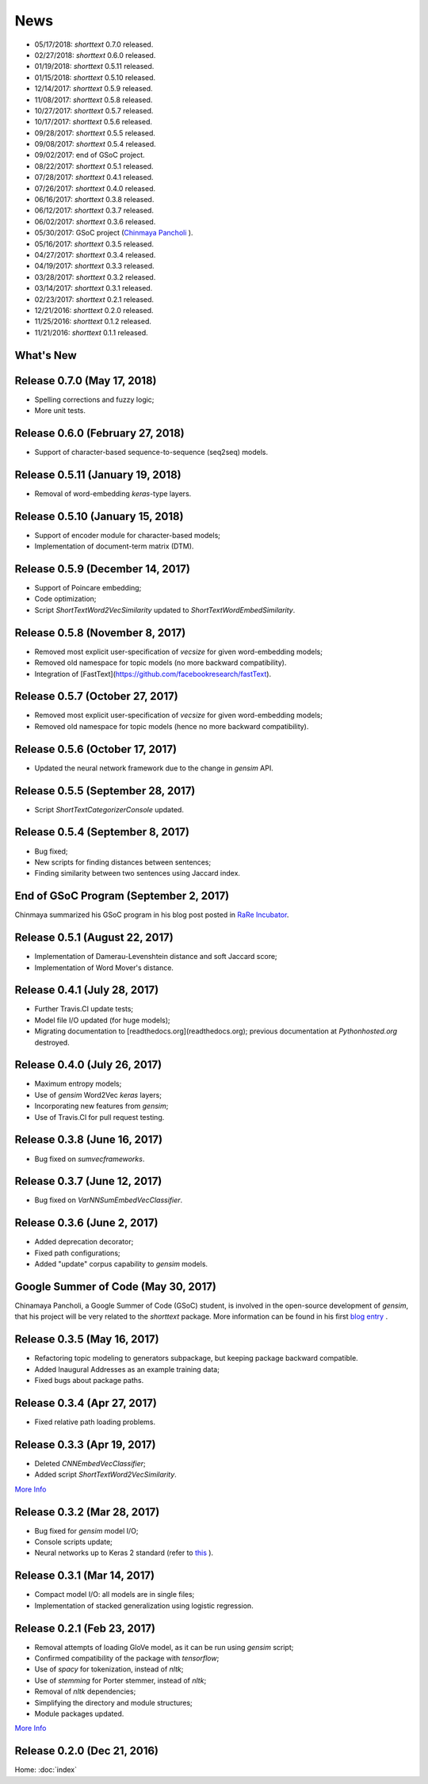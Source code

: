 News
====

* 05/17/2018: `shorttext` 0.7.0 released.
* 02/27/2018: `shorttext` 0.6.0 released.
* 01/19/2018: `shorttext` 0.5.11 released.
* 01/15/2018: `shorttext` 0.5.10 released.
* 12/14/2017: `shorttext` 0.5.9 released.
* 11/08/2017: `shorttext` 0.5.8 released.
* 10/27/2017: `shorttext` 0.5.7 released.
* 10/17/2017: `shorttext` 0.5.6 released.
* 09/28/2017: `shorttext` 0.5.5 released.
* 09/08/2017: `shorttext` 0.5.4 released.
* 09/02/2017: end of GSoC project.
* 08/22/2017: `shorttext` 0.5.1 released.
* 07/28/2017: `shorttext` 0.4.1 released.
* 07/26/2017: `shorttext` 0.4.0 released.
* 06/16/2017: `shorttext` 0.3.8 released.
* 06/12/2017: `shorttext` 0.3.7 released.
* 06/02/2017: `shorttext` 0.3.6 released.
* 05/30/2017: GSoC project (`Chinmaya Pancholi
  <https://rare-technologies.com/google-summer-of-code-2017-week-1-on-integrating-gensim-with-scikit-learn-and-keras/>`_ ).
* 05/16/2017: `shorttext` 0.3.5 released.
* 04/27/2017: `shorttext` 0.3.4 released.
* 04/19/2017: `shorttext` 0.3.3 released.
* 03/28/2017: `shorttext` 0.3.2 released.
* 03/14/2017: `shorttext` 0.3.1 released.
* 02/23/2017: `shorttext` 0.2.1 released.
* 12/21/2016: `shorttext` 0.2.0 released.
* 11/25/2016: `shorttext` 0.1.2 released.
* 11/21/2016: `shorttext` 0.1.1 released.

What's New
----------

Release 0.7.0 (May 17, 2018)
---------------------------------

* Spelling corrections and fuzzy logic;
* More unit tests.


Release 0.6.0 (February 27, 2018)
---------------------------------

* Support of character-based sequence-to-sequence (seq2seq) models.


Release 0.5.11 (January 19, 2018)
---------------------------------

* Removal of word-embedding `keras`-type layers.

Release 0.5.10 (January 15, 2018)
---------------------------------

* Support of encoder module for character-based models;
* Implementation of document-term matrix (DTM).

Release 0.5.9 (December 14, 2017)
---------------------------------

* Support of Poincare embedding;
* Code optimization;
* Script `ShortTextWord2VecSimilarity` updated to `ShortTextWordEmbedSimilarity`.

Release 0.5.8 (November 8, 2017)
---------------------------------

* Removed most explicit user-specification of `vecsize` for given word-embedding models;
* Removed old namespace for topic models (no more backward compatibility).
* Integration of [FastText](https://github.com/facebookresearch/fastText).


Release 0.5.7 (October 27, 2017)
---------------------------------

* Removed most explicit user-specification of `vecsize` for given word-embedding models;
* Removed old namespace for topic models (hence no more backward compatibility).

Release 0.5.6 (October 17, 2017)
---------------------------------

* Updated the neural network framework due to the change in `gensim` API.

Release 0.5.5 (September 28, 2017)
---------------------------------

* Script `ShortTextCategorizerConsole` updated.

Release 0.5.4 (September 8, 2017)
---------------------------------

* Bug fixed;
* New scripts for finding distances between sentences;
* Finding similarity between two sentences using Jaccard index.

End of GSoC Program (September 2, 2017)
---------------------------------------

Chinmaya summarized his GSoC program in his blog post posted in `RaRe Incubator
<https://rare-technologies.com/chinmayas-gsoc-2017-summary-integration-with-sklearn-keras-and-implementing-fasttext/>`_.


Release 0.5.1 (August 22, 2017)
-------------------------------

* Implementation of Damerau-Levenshtein distance and soft Jaccard score;
* Implementation of Word Mover's distance.


Release 0.4.1 (July 28, 2017)
-----------------------------

* Further Travis.CI update tests;
* Model file I/O updated (for huge models);
* Migrating documentation to [readthedocs.org](readthedocs.org); previous documentation at `Pythonhosted.org` destroyed.


Release 0.4.0 (July 26, 2017)
-----------------------------

* Maximum entropy models;
* Use of `gensim` Word2Vec `keras` layers;
* Incorporating new features from `gensim`;
* Use of Travis.CI for pull request testing.

Release 0.3.8 (June 16, 2017)
-----------------------------

* Bug fixed on `sumvecframeworks`.

Release 0.3.7 (June 12, 2017)
-----------------------------

* Bug fixed on `VarNNSumEmbedVecClassifier`.

Release 0.3.6 (June 2, 2017)
----------------------------

* Added deprecation decorator;
* Fixed path configurations;
* Added "update" corpus capability to `gensim` models.

Google Summer of Code (May 30, 2017)
-----------------------------------------

Chinamaya Pancholi, a Google Summer of Code (GSoC) student, is involved in
the open-source development of `gensim`, that his project will be very related
to the `shorttext` package. More information can be found in his first `blog entry
<https://rare-technologies.com/google-summer-of-code-2017-week-1-on-integrating-gensim-with-scikit-learn-and-keras/>`_ .

Release 0.3.5 (May 16, 2017)
----------------------------

* Refactoring topic modeling to generators subpackage, but keeping package backward compatible.
* Added Inaugural Addresses as an example training data;
* Fixed bugs about package paths.

Release 0.3.4 (Apr 27, 2017)
----------------------------

* Fixed relative path loading problems.

Release 0.3.3 (Apr 19, 2017)
----------------------------

* Deleted `CNNEmbedVecClassifier`;
* Added script `ShortTextWord2VecSimilarity`.

`More Info
<https://datawarrior.wordpress.com/2017/04/20/release-of-shorttext-0-3-3/>`_


Release 0.3.2 (Mar 28, 2017)
----------------------------

* Bug fixed for `gensim` model I/O;
* Console scripts update;
* Neural networks up to Keras 2 standard (refer to `this
  <https://github.com/fchollet/keras/wiki/Keras-2.0-release-notes/>`_ ).

Release 0.3.1 (Mar 14, 2017)
----------------------------

* Compact model I/O: all models are in single files;
* Implementation of stacked generalization using logistic regression.

Release 0.2.1 (Feb 23, 2017)
----------------------------

* Removal attempts of loading GloVe model, as it can be run using `gensim` script;
* Confirmed compatibility of the package with `tensorflow`;
* Use of `spacy` for tokenization, instead of `nltk`;
* Use of `stemming` for Porter stemmer, instead of `nltk`;
* Removal of `nltk` dependencies;
* Simplifying the directory and module structures;
* Module packages updated.

`More Info
<https://datawarrior.wordpress.com/2017/02/24/release-of-shorttext-0-2-1/>`_

Release 0.2.0 (Dec 21, 2016)
----------------------------

Home: :doc:`index`